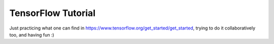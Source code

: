 TensorFlow Tutorial
===================

Just practicing what one can find in
https://www.tensorflow.org/get_started/get_started, trying to do it
collaboratively too, and having fun :)

